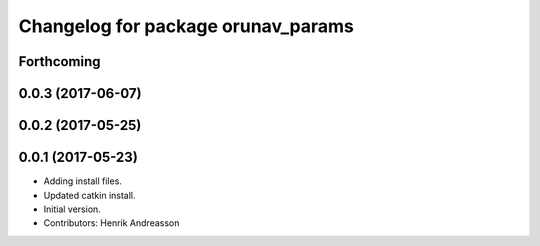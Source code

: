 ^^^^^^^^^^^^^^^^^^^^^^^^^^^^^^^^^^^
Changelog for package orunav_params
^^^^^^^^^^^^^^^^^^^^^^^^^^^^^^^^^^^

Forthcoming
-----------

0.0.3 (2017-06-07)
------------------

0.0.2 (2017-05-25)
------------------

0.0.1 (2017-05-23)
------------------
* Adding install files.
* Updated catkin install.
* Initial version.
* Contributors: Henrik Andreasson

